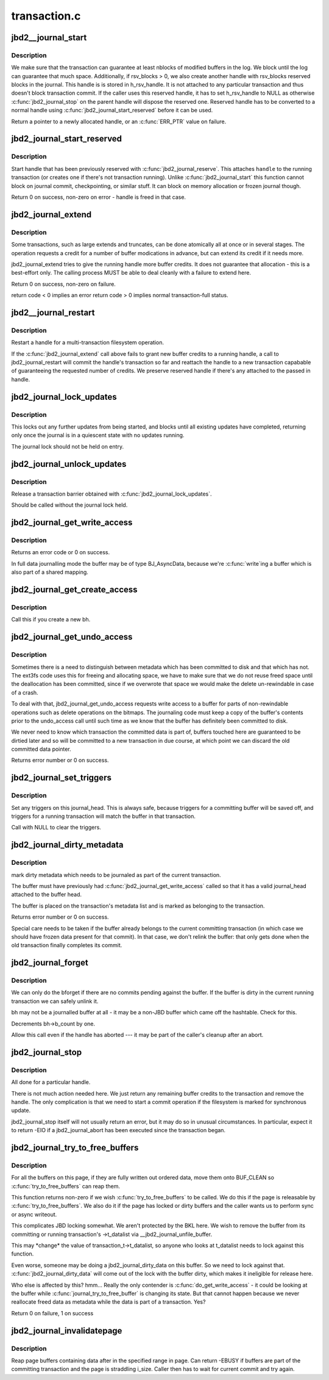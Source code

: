 .. -*- coding: utf-8; mode: rst -*-

=============
transaction.c
=============

.. _`jbd2__journal_start`:

jbd2__journal_start
===================

.. c:function:: handle_t *jbd2__journal_start (journal_t *journal, int nblocks, int rsv_blocks, gfp_t gfp_mask, unsigned int type, unsigned int line_no)

    Obtain a new handle.

    :param journal_t \*journal:
        Journal to start transaction on.

    :param int nblocks:
        number of block buffer we might modify

    :param int rsv_blocks:

        *undescribed*

    :param gfp_t gfp_mask:

        *undescribed*

    :param unsigned int type:

        *undescribed*

    :param unsigned int line_no:

        *undescribed*


.. _`jbd2__journal_start.description`:

Description
-----------

We make sure that the transaction can guarantee at least nblocks of
modified buffers in the log.  We block until the log can guarantee
that much space. Additionally, if rsv_blocks > 0, we also create another
handle with rsv_blocks reserved blocks in the journal. This handle is
is stored in h_rsv_handle. It is not attached to any particular transaction
and thus doesn't block transaction commit. If the caller uses this reserved
handle, it has to set h_rsv_handle to NULL as otherwise :c:func:`jbd2_journal_stop`
on the parent handle will dispose the reserved one. Reserved handle has to
be converted to a normal handle using :c:func:`jbd2_journal_start_reserved` before
it can be used.

Return a pointer to a newly allocated handle, or an :c:func:`ERR_PTR` value
on failure.


.. _`jbd2_journal_start_reserved`:

jbd2_journal_start_reserved
===========================

.. c:function:: int jbd2_journal_start_reserved (handle_t *handle, unsigned int type, unsigned int line_no)

    start reserved handle

    :param handle_t \*handle:
        handle to start

    :param unsigned int type:

        *undescribed*

    :param unsigned int line_no:

        *undescribed*


.. _`jbd2_journal_start_reserved.description`:

Description
-----------

Start handle that has been previously reserved with :c:func:`jbd2_journal_reserve`.
This attaches ``handle`` to the running transaction (or creates one if there's
not transaction running). Unlike :c:func:`jbd2_journal_start` this function cannot
block on journal commit, checkpointing, or similar stuff. It can block on
memory allocation or frozen journal though.

Return 0 on success, non-zero on error - handle is freed in that case.


.. _`jbd2_journal_extend`:

jbd2_journal_extend
===================

.. c:function:: int jbd2_journal_extend (handle_t *handle, int nblocks)

    extend buffer credits.

    :param handle_t \*handle:
        handle to 'extend'

    :param int nblocks:
        nr blocks to try to extend by.


.. _`jbd2_journal_extend.description`:

Description
-----------

Some transactions, such as large extends and truncates, can be done
atomically all at once or in several stages.  The operation requests
a credit for a number of buffer modications in advance, but can
extend its credit if it needs more.

jbd2_journal_extend tries to give the running handle more buffer credits.
It does not guarantee that allocation - this is a best-effort only.
The calling process MUST be able to deal cleanly with a failure to
extend here.

Return 0 on success, non-zero on failure.

return code < 0 implies an error
return code > 0 implies normal transaction-full status.


.. _`jbd2__journal_restart`:

jbd2__journal_restart
=====================

.. c:function:: int jbd2__journal_restart (handle_t *handle, int nblocks, gfp_t gfp_mask)

    restart a handle .

    :param handle_t \*handle:
        handle to restart

    :param int nblocks:
        nr credits requested

    :param gfp_t gfp_mask:

        *undescribed*


.. _`jbd2__journal_restart.description`:

Description
-----------

Restart a handle for a multi-transaction filesystem
operation.

If the :c:func:`jbd2_journal_extend` call above fails to grant new buffer credits
to a running handle, a call to jbd2_journal_restart will commit the
handle's transaction so far and reattach the handle to a new
transaction capabable of guaranteeing the requested number of
credits. We preserve reserved handle if there's any attached to the
passed in handle.


.. _`jbd2_journal_lock_updates`:

jbd2_journal_lock_updates
=========================

.. c:function:: void jbd2_journal_lock_updates (journal_t *journal)

    establish a transaction barrier.

    :param journal_t \*journal:
        Journal to establish a barrier on.


.. _`jbd2_journal_lock_updates.description`:

Description
-----------

This locks out any further updates from being started, and blocks
until all existing updates have completed, returning only once the
journal is in a quiescent state with no updates running.

The journal lock should not be held on entry.


.. _`jbd2_journal_unlock_updates`:

jbd2_journal_unlock_updates
===========================

.. c:function:: void jbd2_journal_unlock_updates (journal_t *journal)

    release barrier

    :param journal_t \*journal:
        Journal to release the barrier on.


.. _`jbd2_journal_unlock_updates.description`:

Description
-----------

Release a transaction barrier obtained with :c:func:`jbd2_journal_lock_updates`.

Should be called without the journal lock held.


.. _`jbd2_journal_get_write_access`:

jbd2_journal_get_write_access
=============================

.. c:function:: int jbd2_journal_get_write_access (handle_t *handle, struct buffer_head *bh)

    notify intent to modify a buffer for metadata (not data) update.

    :param handle_t \*handle:
        transaction to add buffer modifications to

    :param struct buffer_head \*bh:
        bh to be used for metadata writes


.. _`jbd2_journal_get_write_access.description`:

Description
-----------

Returns an error code or 0 on success.

In full data journalling mode the buffer may be of type BJ_AsyncData,
because we're :c:func:`write`ing a buffer which is also part of a shared mapping.


.. _`jbd2_journal_get_create_access`:

jbd2_journal_get_create_access
==============================

.. c:function:: int jbd2_journal_get_create_access (handle_t *handle, struct buffer_head *bh)

    notify intent to use newly created bh

    :param handle_t \*handle:
        transaction to new buffer to

    :param struct buffer_head \*bh:
        new buffer.


.. _`jbd2_journal_get_create_access.description`:

Description
-----------

Call this if you create a new bh.


.. _`jbd2_journal_get_undo_access`:

jbd2_journal_get_undo_access
============================

.. c:function:: int jbd2_journal_get_undo_access (handle_t *handle, struct buffer_head *bh)

    Notify intent to modify metadata with non-rewindable consequences

    :param handle_t \*handle:
        transaction

    :param struct buffer_head \*bh:
        buffer to undo


.. _`jbd2_journal_get_undo_access.description`:

Description
-----------

Sometimes there is a need to distinguish between metadata which has
been committed to disk and that which has not.  The ext3fs code uses
this for freeing and allocating space, we have to make sure that we
do not reuse freed space until the deallocation has been committed,
since if we overwrote that space we would make the delete
un-rewindable in case of a crash.

To deal with that, jbd2_journal_get_undo_access requests write access to a
buffer for parts of non-rewindable operations such as delete
operations on the bitmaps.  The journaling code must keep a copy of
the buffer's contents prior to the undo_access call until such time
as we know that the buffer has definitely been committed to disk.

We never need to know which transaction the committed data is part
of, buffers touched here are guaranteed to be dirtied later and so
will be committed to a new transaction in due course, at which point
we can discard the old committed data pointer.

Returns error number or 0 on success.


.. _`jbd2_journal_set_triggers`:

jbd2_journal_set_triggers
=========================

.. c:function:: void jbd2_journal_set_triggers (struct buffer_head *bh, struct jbd2_buffer_trigger_type *type)

    Add triggers for commit writeout

    :param struct buffer_head \*bh:
        buffer to trigger on

    :param struct jbd2_buffer_trigger_type \*type:
        struct jbd2_buffer_trigger_type containing the trigger(s).


.. _`jbd2_journal_set_triggers.description`:

Description
-----------

Set any triggers on this journal_head.  This is always safe, because
triggers for a committing buffer will be saved off, and triggers for
a running transaction will match the buffer in that transaction.

Call with NULL to clear the triggers.


.. _`jbd2_journal_dirty_metadata`:

jbd2_journal_dirty_metadata
===========================

.. c:function:: int jbd2_journal_dirty_metadata (handle_t *handle, struct buffer_head *bh)

    mark a buffer as containing dirty metadata

    :param handle_t \*handle:
        transaction to add buffer to.

    :param struct buffer_head \*bh:
        buffer to mark


.. _`jbd2_journal_dirty_metadata.description`:

Description
-----------

mark dirty metadata which needs to be journaled as part of the current
transaction.

The buffer must have previously had :c:func:`jbd2_journal_get_write_access`
called so that it has a valid journal_head attached to the buffer
head.

The buffer is placed on the transaction's metadata list and is marked
as belonging to the transaction.

Returns error number or 0 on success.

Special care needs to be taken if the buffer already belongs to the
current committing transaction (in which case we should have frozen
data present for that commit).  In that case, we don't relink the
buffer: that only gets done when the old transaction finally
completes its commit.


.. _`jbd2_journal_forget`:

jbd2_journal_forget
===================

.. c:function:: int jbd2_journal_forget (handle_t *handle, struct buffer_head *bh)

    bforget() for potentially-journaled buffers.

    :param handle_t \*handle:
        transaction handle

    :param struct buffer_head \*bh:
        bh to 'forget'


.. _`jbd2_journal_forget.description`:

Description
-----------

We can only do the bforget if there are no commits pending against the
buffer.  If the buffer is dirty in the current running transaction we
can safely unlink it.

bh may not be a journalled buffer at all - it may be a non-JBD
buffer which came off the hashtable.  Check for this.

Decrements bh->b_count by one.

Allow this call even if the handle has aborted --- it may be part of
the caller's cleanup after an abort.


.. _`jbd2_journal_stop`:

jbd2_journal_stop
=================

.. c:function:: int jbd2_journal_stop (handle_t *handle)

    complete a transaction

    :param handle_t \*handle:
        tranaction to complete.


.. _`jbd2_journal_stop.description`:

Description
-----------

All done for a particular handle.

There is not much action needed here.  We just return any remaining
buffer credits to the transaction and remove the handle.  The only
complication is that we need to start a commit operation if the
filesystem is marked for synchronous update.

jbd2_journal_stop itself will not usually return an error, but it may
do so in unusual circumstances.  In particular, expect it to
return -EIO if a jbd2_journal_abort has been executed since the
transaction began.


.. _`jbd2_journal_try_to_free_buffers`:

jbd2_journal_try_to_free_buffers
================================

.. c:function:: int jbd2_journal_try_to_free_buffers (journal_t *journal, struct page *page, gfp_t gfp_mask)

    try to free page buffers.

    :param journal_t \*journal:
        journal for operation

    :param struct page \*page:
        to try and free

    :param gfp_t gfp_mask:
        we use the mask to detect how hard should we try to release
        buffers. If __GFP_DIRECT_RECLAIM and __GFP_FS is set, we wait for commit
        code to release the buffers.


.. _`jbd2_journal_try_to_free_buffers.description`:

Description
-----------


For all the buffers on this page,
if they are fully written out ordered data, move them onto BUF_CLEAN
so :c:func:`try_to_free_buffers` can reap them.

This function returns non-zero if we wish :c:func:`try_to_free_buffers`
to be called. We do this if the page is releasable by :c:func:`try_to_free_buffers`.
We also do it if the page has locked or dirty buffers and the caller wants
us to perform sync or async writeout.

This complicates JBD locking somewhat.  We aren't protected by the
BKL here.  We wish to remove the buffer from its committing or
running transaction's ->t_datalist via __jbd2_journal_unfile_buffer.

This may \*change\* the value of transaction_t->t_datalist, so anyone
who looks at t_datalist needs to lock against this function.

Even worse, someone may be doing a jbd2_journal_dirty_data on this
buffer.  So we need to lock against that.  :c:func:`jbd2_journal_dirty_data`
will come out of the lock with the buffer dirty, which makes it
ineligible for release here.

Who else is affected by this?  hmm...  Really the only contender
is :c:func:`do_get_write_access` - it could be looking at the buffer while
:c:func:`journal_try_to_free_buffer` is changing its state.  But that
cannot happen because we never reallocate freed data as metadata
while the data is part of a transaction.  Yes?

Return 0 on failure, 1 on success


.. _`jbd2_journal_invalidatepage`:

jbd2_journal_invalidatepage
===========================

.. c:function:: int jbd2_journal_invalidatepage (journal_t *journal, struct page *page, unsigned int offset, unsigned int length)

    :param journal_t \*journal:
        journal to use for flush...

    :param struct page \*page:
        page to flush

    :param unsigned int offset:
        start of the range to invalidate

    :param unsigned int length:
        length of the range to invalidate


.. _`jbd2_journal_invalidatepage.description`:

Description
-----------

Reap page buffers containing data after in the specified range in page.
Can return -EBUSY if buffers are part of the committing transaction and
the page is straddling i_size. Caller then has to wait for current commit
and try again.

